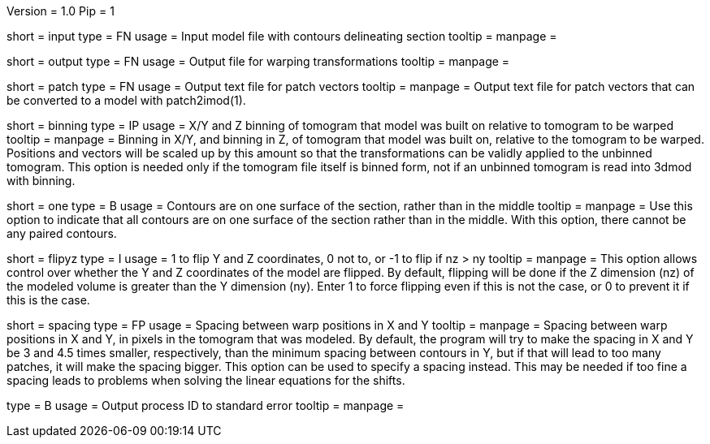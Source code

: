 Version = 1.0
Pip = 1

[Field = InputFile]
short = input
type = FN
usage = Input model file with contours delineating section
tooltip = 
manpage = 

[Field = OutputFile]
short = output
type = FN
usage = Output file for warping transformations
tooltip = 
manpage = 

[Field = PatchOutputFile]
short = patch
type = FN
usage = Output text file for patch vectors
tooltip = 
manpage = Output text file for patch vectors that can be converted to a model
with patch2imod(1).

[Field = BinningOfTomogram]
short = binning
type = IP
usage = X/Y and Z binning of tomogram that model was built on relative to
tomogram to be warped
tooltip = 
manpage = Binning in X/Y, and binning in Z, of tomogram that model was built
on, relative to the tomogram to be warped.  Positions and vectors will be
scaled up by this amount so that the transformations can be validly
applied to the unbinned tomogram.  This option is needed only if the tomogram
file itself is binned form, not if an unbinned tomogram is read into 3dmod
with binning.

[Field = OneSurface]
short = one
type = B
usage = Contours are on one surface of the section, rather than in the middle
tooltip = 
manpage = Use this option to indicate that all contours are on one surface of
the section rather than in the middle.  With this option, there cannot be any
paired contours.

[Field = FlipYandZ]
short = flipyz
type = I
usage = 1 to flip Y and Z coordinates, 0 not to, or -1 to flip if nz > ny
tooltip = 
manpage = This option allows control over whether the Y and Z coordinates of
the model are flipped.  By default, flipping will be done if the Z dimension
(nz) of the modeled volume is greater than the Y dimension (ny).  Enter 1
to force flipping even if this is not the case, or 0 to prevent it if this is
the case.

[Field = WarpSpacingXandY]
short = spacing
type = FP
usage = Spacing between warp positions in X and Y
tooltip = 
manpage = Spacing between warp positions in X and Y, in pixels in the tomogram
that was modeled.  By default, the program will try to make the spacing in X
and Y be 3 and 4.5 times smaller, respectively, than the minimum spacing
between contours in Y, but if that will lead to too many patches, it will make
the spacing bigger.  This option can be used to specify a spacing instead.
This may be needed if too fine a spacing leads to problems when solving the
linear equations for the shifts.

[Field = PID]
type = B
usage = Output process ID to standard error
tooltip = 
manpage = 
